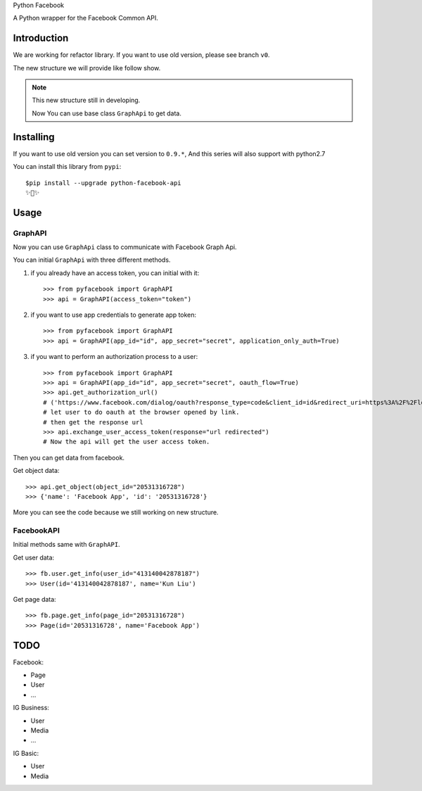 Python Facebook

A Python wrapper for the Facebook Common API.

.. image:: https://github.com/sns-sdks/python-facebook/workflows/Test/badge.svg
    :target: https://github.com/sns-sdks/python-facebook/actions
    :alt: Build Status

.. image:: https://img.shields.io/badge/Docs-passing-brightgreen
    :target: https://sns-sdks.github.io/python-facebook/
    :alt: Documentation Status

.. image:: https://codecov.io/gh/sns-sdks/python-facebook/branch/master/graph/badge.svg
    :target: https://codecov.io/gh/sns-sdks/python-facebook
    :alt: Codecov

.. image:: https://img.shields.io/pypi/v/python-facebook-api.svg
    :target: https://pypi.org/project/python-facebook-api
    :alt: PyPI


============
Introduction
============

We are working for refactor library. If you want to use old version, please see branch ``v0``.

The new structure we will provide like follow show.

.. image:: docs/docs/images/new-structure.png


.. note::

    This new structure still in developing.

    Now You can use base class ``GraphApi`` to get data.

==========
Installing
==========

If you want to use old version you can set version to ``0.9.*``, And this series will also support with python2.7

You can install this library from ``pypi``::

    $pip install --upgrade python-facebook-api
    ✨🍰✨


=====
Usage
=====

--------
GraphAPI
--------

Now you can use ``GraphApi`` class to communicate with Facebook Graph Api.

You can initial ``GraphApi`` with three different methods.

1. if you already have an access token, you can initial with it::

    >>> from pyfacebook import GraphAPI
    >>> api = GraphAPI(access_token="token")

2. if you want to use app credentials to generate app token::

    >>> from pyfacebook import GraphAPI
    >>> api = GraphAPI(app_id="id", app_secret="secret", application_only_auth=True)

3. if you want to perform an authorization process to a user::

    >>> from pyfacebook import GraphAPI
    >>> api = GraphAPI(app_id="id", app_secret="secret", oauth_flow=True)
    >>> api.get_authorization_url()
    # ('https://www.facebook.com/dialog/oauth?response_type=code&client_id=id&redirect_uri=https%3A%2F%2Flocalhost%2F&scope=public_profile&state=PyFacebook', 'PyFacebook')
    # let user to do oauth at the browser opened by link.
    # then get the response url
    >>> api.exchange_user_access_token(response="url redirected")
    # Now the api will get the user access token.

Then you can get data from facebook.

Get object data::

    >>> api.get_object(object_id="20531316728")
    >>> {'name': 'Facebook App', 'id': '20531316728'}

More you can see the code because we still working on new structure.

-----------
FacebookAPI
-----------

Initial methods same with ``GraphAPI``.

Get user data::

    >>> fb.user.get_info(user_id="413140042878187")
    >>> User(id='413140042878187', name='Kun Liu')

Get page data::

    >>> fb.page.get_info(page_id="20531316728")
    >>> Page(id='20531316728', name='Facebook App')

====
TODO
====

Facebook:

- Page
- User
- ...

IG Business:

- User
- Media
- ...

IG Basic:

- User
- Media
